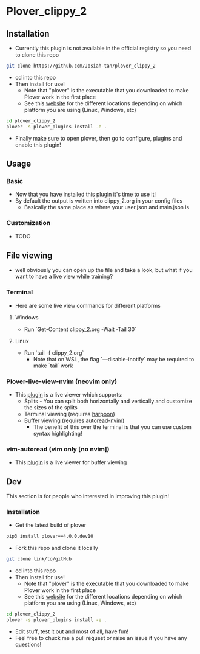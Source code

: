 #+OPTIONS: ^:nil
* Plover_clippy_2
** Installation
- Currently this plugin is not available in the official registry so you need to clone this repo
#+BEGIN_SRC bash
git clone https://github.com/Josiah-tan/plover_clippy_2 
#+END_SRC
- cd into this repo
- Then install for use!
	- Note that "plover" is the executable that you downloaded to make Plover work in the first place
	- See this [[https://plover.readthedocs.io/en/latest/cli_reference.html][website]] for the different locations depending on which platform you are using (Linux, Windows, etc)
#+BEGIN_SRC bash
cd plover_clippy_2
plover -s plover_plugins install -e .
#+END_SRC
- Finally make sure to open plover, then go to configure, plugins and enable this plugin!
** Usage
*** Basic
- Now that you have installed this plugin it's time to use it!
- By default the output is written into clippy_2.org in your config files
	- Basically the same place as where your user.json and main.json is
*** Customization
- TODO
** File viewing
- well obviously you can open up the file and take a look, but what if you want to have a live view while training?
*** Terminal
- Here are some live view commands for different platforms
**** Windows
- Run `Get-Content clippy_2.org -Wait -Tail 30`
**** Linux
- Run `tail -f clippy_2.org`
	- Note that on WSL, the flag `---disable-inotify` may be required to make `tail` work
*** Plover-live-view-nvim (neovim only)
- This [[https://github.com/Josiah-tan/plover-live-view-nvim][plugin]] is a live viewer which supports:
	- Splits - You can split both horizontally and vertically and customize the sizes of the splits
	- Terminal viewing (requires [[https://github.com/ThePrimeagen/harpoon][harpoon]])
	- Buffer viewing (requires [[https://github.com/Josiah-tan/autoread-nvim][autoread-nvim]])
	 - The benefit of this over the terminal is that you can use custom syntax highlighting!
*** vim-autoread (vim only [no nvim])
- This [[https://github.com/chrisbra/vim-autoread][plugin]] is a live viewer for buffer viewing
** Dev
This section is for people who interested in improving this plugin!
*** Installation
- Get the latest build of plover
#+BEGIN_SRC bash
pip3 install plover==4.0.0.dev10
#+END_SRC
- Fork this repo and clone it locally
#+BEGIN_SRC bash
git clone link/to/gitHub
#+END_SRC
- cd into this repo
- Then install for use!
	- Note that "plover" is the executable that you downloaded to make Plover work in the first place
	- See this [[https://plover.readthedocs.io/en/latest/cli_reference.html][website]] for the different locations depending on which platform you are using (Linux, Windows, etc)
#+BEGIN_SRC bash
cd plover_clippy_2
plover -s plover_plugins install -e .
#+END_SRC
- Edit stuff, test it out and most of all, have fun!
- Feel free to chuck me a pull request or raise an issue if you have any questions!
